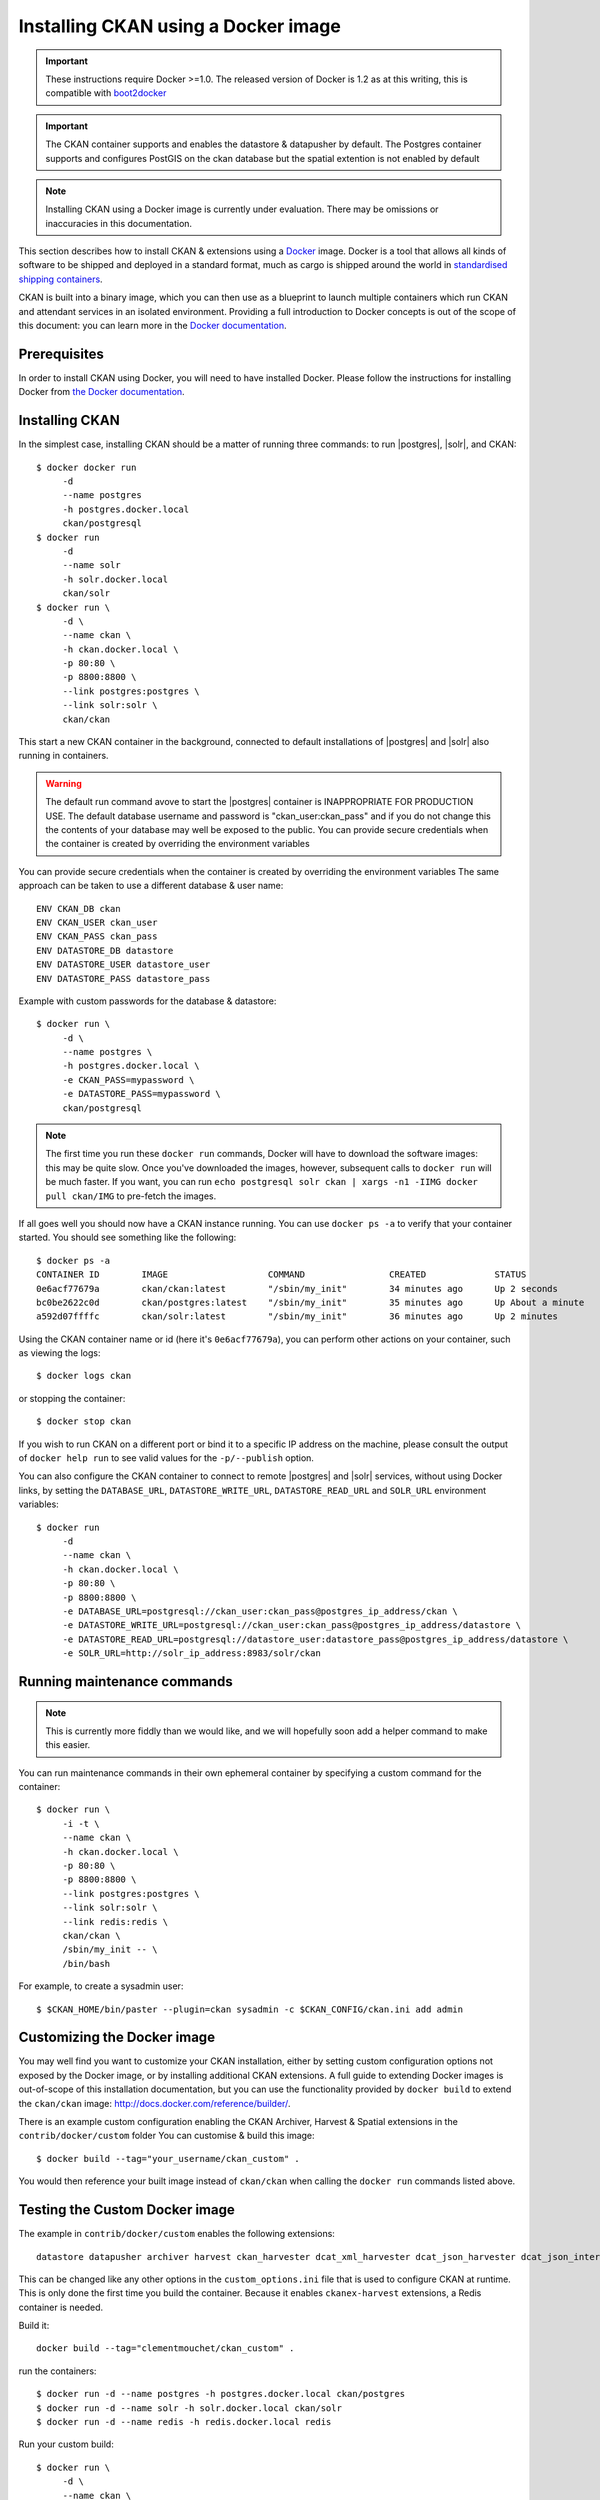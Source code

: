 ====================================
Installing CKAN using a Docker image
====================================

.. important::
   These instructions require Docker >=1.0. 
   The released version of Docker is 1.2 as at this writing, this is compatible with `boot2docker`_
   
.. important:: 
   The CKAN container supports and enables the datastore & datapusher by default.
   The Postgres container supports and configures PostGIS on the ckan database
   but the spatial extention is not enabled by default

.. note::
   Installing CKAN using a Docker image is currently under evaluation. There may
   be omissions or inaccuracies in this documentation.

This section describes how to install CKAN & extensions using a Docker_ image. Docker is a
tool that allows all kinds of software to be shipped and deployed in a standard
format, much as cargo is shipped around the world in `standardised shipping
containers`_.

CKAN is built into a binary image, which you can then use as a blueprint to
launch multiple containers which run CKAN and attendant services in an isolated
environment. Providing a full introduction to Docker concepts is out of the
scope of this document: you can learn more in the `Docker documentation`_.

.. _Docker: http://www.docker.com/
.. _Docker documentation: http://docs.docker.com/
.. _standardised shipping containers: https://en.wikipedia.org/wiki/Intermodal_container
.. _boot2docker: https://github.com/boot2docker/boot2docker


-------------
Prerequisites
-------------

In order to install CKAN using Docker, you will need to have installed Docker.
Please follow the instructions for installing Docker from `the Docker
documentation <https://docs.docker.com/installation/>`_.

---------------
Installing CKAN
---------------

In the simplest case, installing CKAN should be a matter of running three
commands: to run |postgres|, |solr|, and CKAN::

    $ docker docker run 
         -d 
         --name postgres 
         -h postgres.docker.local 
         ckan/postgresql
    $ docker run 
         -d 
         --name solr 
         -h solr.docker.local 
         ckan/solr
    $ docker run \
         -d \
         --name ckan \
         -h ckan.docker.local \
         -p 80:80 \
         -p 8800:8800 \
         --link postgres:postgres \
         --link solr:solr \
         ckan/ckan

This start a new CKAN container in the background, connected to default
installations of |postgres| and |solr| also running in containers.

.. warning::
   The default run command avove to start the |postgres| container is INAPPROPRIATE FOR PRODUCTION USE. The
   default database username and password is "ckan_user:ckan_pass" and if you do not
   change this the contents of your database may well be exposed to the public.
   You can provide secure credentials when the container is created by overriding the environment variables
   
You can provide secure credentials when the container is created by overriding the environment variables
The same approach can be taken to use a different database & user name::
   
     ENV CKAN_DB ckan
     ENV CKAN_USER ckan_user
     ENV CKAN_PASS ckan_pass
     ENV DATASTORE_DB datastore
     ENV DATASTORE_USER datastore_user
     ENV DATASTORE_PASS datastore_pass
   
Example with custom passwords for the database & datastore::

    $ docker run \
         -d \
         --name postgres \
         -h postgres.docker.local \
         -e CKAN_PASS=mypassword \
         -e DATASTORE_PASS=mypassword \
         ckan/postgresql

.. note::
   The first time you run these ``docker run`` commands, Docker will have to
   download the software images: this may be quite slow. Once you've downloaded
   the images, however, subsequent calls to ``docker run`` will be much faster.
   If you want, you can run ``echo postgresql solr ckan | xargs -n1 -IIMG docker
   pull ckan/IMG`` to pre-fetch the images.

If all goes well you should now have a CKAN instance running. You can use
``docker ps -a`` to verify that your container started. You should see something
like the following::

    $ docker ps -a
    CONTAINER ID        IMAGE                   COMMAND                CREATED             STATUS              PORTS                                        NAMES
    0e6acf77679a        ckan/ckan:latest        "/sbin/my_init"        34 minutes ago      Up 2 seconds        0.0.0.0:80->80/tcp, 0.0.0.0:8800->8800/tcp   ckan                     
    bc0be2622c0d        ckan/postgres:latest    "/sbin/my_init"        35 minutes ago      Up About a minute   5432/tcp                                     ckan/postgres,postgres   
    a592d07ffffc        ckan/solr:latest        "/sbin/my_init"        36 minutes ago      Up 2 minutes        8983/tcp                                     ckan/solr,solr

Using the CKAN container name or id (here it's ``0e6acf77679a``), you can perform other
actions on your container, such as viewing the logs::

    $ docker logs ckan

or stopping the container::

    $ docker stop ckan

If you wish to run CKAN on a different port or bind it to a specific IP address
on the machine, please consult the output of ``docker help run`` to see valid
values for the ``-p/--publish`` option.

You can also configure the CKAN container to connect to remote |postgres| and
|solr| services, without using Docker links, by setting the ``DATABASE_URL``, 
``DATASTORE_WRITE_URL``, ``DATASTORE_READ_URL`` and
``SOLR_URL`` environment variables::

    $ docker run 
         -d 
         --name ckan \
         -h ckan.docker.local \
         -p 80:80 \
         -p 8800:8800 \
         -e DATABASE_URL=postgresql://ckan_user:ckan_pass@postgres_ip_address/ckan \
         -e DATASTORE_WRITE_URL=postgresql://ckan_user:ckan_pass@postgres_ip_address/datastore \
         -e DATASTORE_READ_URL=postgresql://datastore_user:datastore_pass@postgres_ip_address/datastore \
         -e SOLR_URL=http://solr_ip_address:8983/solr/ckan


----------------------------
Running maintenance commands
----------------------------

.. note::
   This is currently more fiddly than we would like, and we will hopefully soon
   add a helper command to make this easier.

You can run maintenance commands in their own ephemeral container by specifying
a custom command for the container::

    $ docker run \
         -i -t \
         --name ckan \
         -h ckan.docker.local \
         -p 80:80 \
         -p 8800:8800 \
         --link postgres:postgres \
         --link solr:solr \
         --link redis:redis \
         ckan/ckan \
         /sbin/my_init -- \
         /bin/bash
         
For example, to create a sysadmin user::

    $ $CKAN_HOME/bin/paster --plugin=ckan sysadmin -c $CKAN_CONFIG/ckan.ini add admin

----------------------------
Customizing the Docker image
----------------------------

You may well find you want to customize your CKAN installation, either by
setting custom configuration options not exposed by the Docker image, or by
installing additional CKAN extensions. A full guide to extending Docker images
is out-of-scope of this installation documentation, but you can use the
functionality provided by ``docker build`` to extend the ``ckan/ckan`` image:
http://docs.docker.com/reference/builder/.

There is an example custom configuration enabling the CKAN Archiver, Harvest & Spatial extensions
in the ``contrib/docker/custom`` folder
You can customise & build this image::

    $ docker build --tag="your_username/ckan_custom" .

You would then reference your built image instead of ``ckan/ckan`` when calling
the ``docker run`` commands listed above.

----------------------------
Testing the Custom Docker image
----------------------------
The example in ``contrib/docker/custom`` enables the following extensions::

    datastore datapusher archiver harvest ckan_harvester dcat_xml_harvester dcat_json_harvester dcat_json_interface spatial_harvest_metadata_api csw_harvester waf_harvester doc_harvester spatial_metadata spatial_query wms_preview geojson_preview cswserver viewhelpers dashboard_preview basicgrid linechart barchart piechart navigablemap choroplethmap resource_proxy stats search_history

This can be changed like any other options in the ``custom_options.ini`` file that is used to configure CKAN at runtime.
This is only done the first time you build the container.
Because it enables ``ckanex-harvest`` extensions, a Redis container is needed.

Build it::

    docker build --tag="clementmouchet/ckan_custom" .

run the containers::

    $ docker run -d --name postgres -h postgres.docker.local ckan/postgres
    $ docker run -d --name solr -h solr.docker.local ckan/solr
    $ docker run -d --name redis -h redis.docker.local redis

Run your custom build::

    $ docker run \
         -d \
         --name ckan \
         -h ckan.docker.local \
         -p 80:80 \
         -p 8800:8800 \
         --link postgres:postgres \
         --link solr:solr \
         --link redis:redis \
         clementmouchet/ckan_custom
